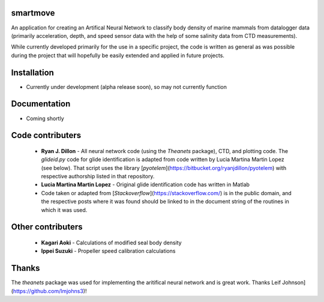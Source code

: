 smartmove
=========

An application for creating an Artifical Neural Network to classify body
density of marine mammals from datalogger data (primarily acceleration, depth,
and speed sensor data with the help of some salinity data from CTD
measurements).

While currently developed primarily for the use in a specific project, the code
is written as general as was possible during the project that will hopefully be
easily extended and applied in future projects.

Installation
============

* Currently under development (alpha release soon), so may not currently
  function

.. codeblock:: bash
    pip install git@bitbucket.org:ryanjdillon/smartmove.git

Documentation
=============

* Coming shortly

Code contributers
=================

  * **Ryan J. Dillon** - All neural network code (using the `Theanets`
    package), CTD, and plotting code. The `glideid.py` code for glide
    identification is adapted from code written by Lucia Martina Martin Lopez
    (see below). That script uses the library
    [`pyotelem`](https://bitbucket.org/ryanjdillon/pyotelem) with respective
    authorship listed in that repository.

  * **Lucia Martina Martin Lopez** - Original glide identification code has
    written in Matlab

  * Code taken or adapted from [`Stackoverflow`](https://stackoverflow.com/) is
    in the public domain, and the respective posts where it was found should be
    linked to in the document string of the routines in which it was used.

Other contributers
==================

  * **Kagari Aoki** - Calculations of modified seal body density

  * **Ippei Suzuki** - Propeller speed calibration calculations


Thanks
======
The `theanets` package was used for implementing the aritifical neural network
and is great work. Thanks Leif Johnson](https://github.com/lmjohns3)!
